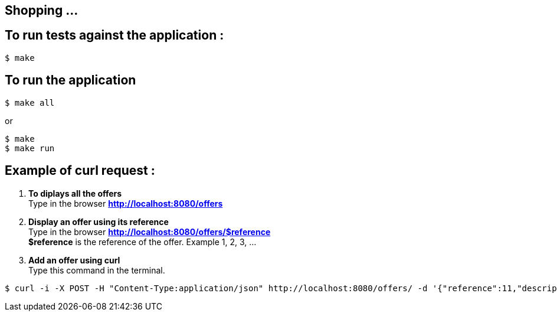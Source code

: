 == Shopping ...

== To run tests against the application :

[source,shell]
----
$ make
----

== To run the application

[source,shell]
----
$ make all
----
or
[source,shell]
----
$ make
$ make run
----

== Example of curl request :

1. *To diplays all the offers* +
Type in the browser *http://localhost:8080/offers*

2. *Display an offer using its reference* +
Type in the browser *http://localhost:8080/offers/$reference* +
*$reference* is the reference of the offer. Example 1, 2, 3, ...

3. *Add an offer using curl* +
Type this command in the terminal.
[source,shell]
----
$ curl -i -X POST -H "Content-Type:application/json" http://localhost:8080/offers/ -d '{"reference":11,"description":"Good 11 11 11","price":{"amount":110.0,"currency":"GBP"}}'
----
